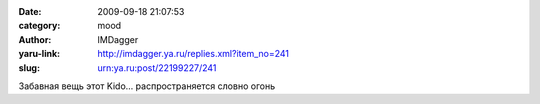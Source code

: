 

:date: 2009-09-18 21:07:53
:category: mood
:author: IMDagger
:yaru-link: http://imdagger.ya.ru/replies.xml?item_no=241
:slug: urn:ya.ru:post/22199227/241

Забавная вещь этот Kido… распространяется словно огонь

